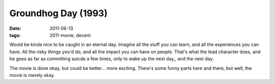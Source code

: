 Groundhog Day (1993)
====================

:date: 2011-06-13
:tags: 2011-movie, decent



Would be kinda nice to be caught in an eternal day. Imagine all the
stuff you can learn, and all the experiences you can have. All the risky
things you'd do, and all the impact you can have on people. That's what
the lead character does, and he goes as far as committing suicde a few
times, only to wake up the next day,, and the next day.

The movie is done okay, but could be better... more exciting. There's
some funny parts here and there, but well, the movie is merely okay.
